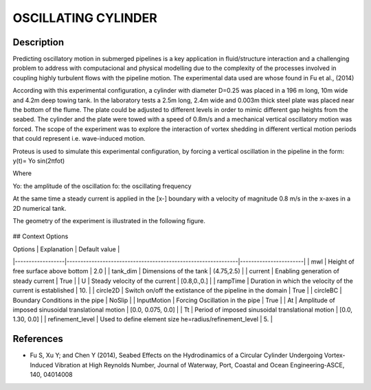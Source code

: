 OSCILLATING CYLINDER 
===================

Description
-----------
  
Predicting oscillatory motion in submerged pipelines is a key application in fluid/structure interaction and a
challenging problem to address with computacional and physical modelling due to the complexity of the processes
involved in coupling highly turbulent flows with the pipeline motion. The experimental data used are whose found 
in Fu et al., (2014)
 
According with this experimental configuration, a cylinder with diameter D=0.25 was placed in a 196 m long, 10m wide 
and 4.2m deep towing tank. In the laboratory tests a 2.5m long, 2.4m wide and 0.003m thick steel plate was placed
near the bottom of the flume. The plate could be adjusted to different levels in order to mimic different gap 
heights from the seabed. The cylinder and the plate were towed with a speed of 0.8m/s and a mechanical vertical
oscillatory motion was forced. The scope of the experiment was to explore the interaction of vortex shedding in
different vertical motion periods that could represent i.e. wave-induced motion.
 
Proteus is used to simulate this experimental configuration, by forcing a vertical oscillation in the pipeline in the form:
y(t)= Yo sin(2πfot) 

Where

Yo: the amplitude of the oscillation
fo: the oscillating frequency

At the same time a steady current is applied in the [x-] boundary with a velocity of magnitude 0.8 m/s in the x-axes in a 2D numerical tank.

The geometry of the experiment is illustrated in the following figure.

 
.. figure:: ./oscillating_cylinder_drawing.png

## Context Options


| Options          | Explanation                                                  | Default value         |
|------------------|--------------------------------------------------------------|-----------------------|
| mwl              | Height of free surface above bottom                          | 2.0                   |
| tank_dim         | Dimensions of the tank                                       | (4.75,2.5)            |
| current          | Enabling generation of steady current                        | True                  |
| U                | Steady velocity of the current                               | [0.8,0.,0.]           |
| rampTime         | Duration in which the velocity of the current is established | 10.                   |
| circle2D         | Switch on/off the extistance of the pipeline in the domain   | True                  |
| circleBC         | Boundary Conditions in the pipe                              | NoSlip                |
| InputMotion      | Forcing Oscillation in the pipe                              | True                  |
| At               | Amplitude of imposed sinusoidal translational motion         | [0.0, 0.075, 0.0]     |
| Tt               | Period of imposed sinusoidal translational motion            | [0.0, 1.30, 0.0]      |
| refinement_level | Used to define element size he=radius/refinement_level       | 5.                    |
 
References 
----------
* Fu S, Xu Y; and Chen Y (2014), Seabed Effects on the Hydrodinamics of a Circular Cylinder Undergoing 
  Vortex-Induced Vibration at High Reynolds Number, Journal of Waterway, Port, Coastal and Ocean 
  Engineering-ASCE, 140, 04014008
